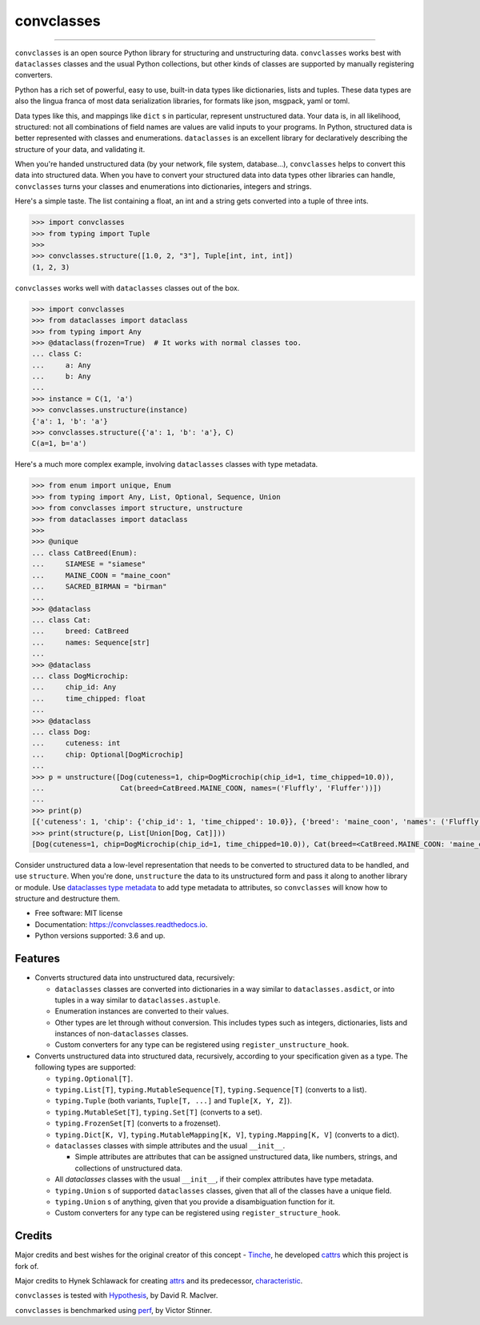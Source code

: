 ===========
convclasses
===========

.. image:: https://img.shields.io/github/workflow/status/zeburek/convclasses/Test%20package/master
    :target: https://github.com/zeburek/convclasses/actions

.. image:: https://badge.fury.io/py/convclasses.svg
    :target: https://badge.fury.io/py/convclasses

.. image:: https://img.shields.io/pypi/dm/convclasses.svg
    :target: https://pypi.python.org/pypi/convclasses/

.. image:: https://img.shields.io/pypi/l/convclasses.svg
    :target: https://pypi.python.org/pypi/convclasses/

.. image:: https://img.shields.io/pypi/pyversions/convclasses.svg
    :target: https://pypi.python.org/pypi/convclasses/

.. image:: https://readthedocs.org/projects/convclasses/badge/?version=stable
    :target: https://convclasses.readthedocs.io/en/stable/


----

``convclasses`` is an open source Python library for structuring and unstructuring
data. ``convclasses`` works best with ``dataclasses`` classes and the usual Python
collections, but other kinds of classes are supported by manually registering
converters.

Python has a rich set of powerful, easy to use, built-in data types like
dictionaries, lists and tuples. These data types are also the lingua franca
of most data serialization libraries, for formats like json, msgpack, yaml or
toml.

Data types like this, and mappings like ``dict`` s in particular, represent
unstructured data. Your data is, in all likelihood, structured: not all
combinations of field names are values are valid inputs to your programs. In
Python, structured data is better represented with classes and enumerations.
``dataclasses`` is an excellent library for declaratively describing the structure of
your data, and validating it.

When you're handed unstructured data (by your network, file system, database...),
``convclasses`` helps to convert this data into structured data. When you have to
convert your structured data into data types other libraries can handle,
``convclasses`` turns your classes and enumerations into dictionaries, integers and
strings.

Here's a simple taste. The list containing a float, an int and a string
gets converted into a tuple of three ints.

.. code-block:: python

    >>> import convclasses
    >>> from typing import Tuple
    >>>
    >>> convclasses.structure([1.0, 2, "3"], Tuple[int, int, int])
    (1, 2, 3)

``convclasses`` works well with ``dataclasses`` classes out of the box.

.. code-block:: python

    >>> import convclasses
    >>> from dataclasses import dataclass
    >>> from typing import Any
    >>> @dataclass(frozen=True)  # It works with normal classes too.
    ... class C:
    ...     a: Any
    ...     b: Any
    ...
    >>> instance = C(1, 'a')
    >>> convclasses.unstructure(instance)
    {'a': 1, 'b': 'a'}
    >>> convclasses.structure({'a': 1, 'b': 'a'}, C)
    C(a=1, b='a')

Here's a much more complex example, involving ``dataclasses`` classes with type
metadata.

.. code-block:: python

    >>> from enum import unique, Enum
    >>> from typing import Any, List, Optional, Sequence, Union
    >>> from convclasses import structure, unstructure
    >>> from dataclasses import dataclass
    >>>
    >>> @unique
    ... class CatBreed(Enum):
    ...     SIAMESE = "siamese"
    ...     MAINE_COON = "maine_coon"
    ...     SACRED_BIRMAN = "birman"
    ...
    >>> @dataclass
    ... class Cat:
    ...     breed: CatBreed
    ...     names: Sequence[str]
    ...
    >>> @dataclass
    ... class DogMicrochip:
    ...     chip_id: Any
    ...     time_chipped: float
    ...
    >>> @dataclass
    ... class Dog:
    ...     cuteness: int
    ...     chip: Optional[DogMicrochip]
    ...
    >>> p = unstructure([Dog(cuteness=1, chip=DogMicrochip(chip_id=1, time_chipped=10.0)),
    ...                  Cat(breed=CatBreed.MAINE_COON, names=('Fluffly', 'Fluffer'))])
    ...
    >>> print(p)
    [{'cuteness': 1, 'chip': {'chip_id': 1, 'time_chipped': 10.0}}, {'breed': 'maine_coon', 'names': ('Fluffly', 'Fluffer')}]
    >>> print(structure(p, List[Union[Dog, Cat]]))
    [Dog(cuteness=1, chip=DogMicrochip(chip_id=1, time_chipped=10.0)), Cat(breed=<CatBreed.MAINE_COON: 'maine_coon'>, names=['Fluffly', 'Fluffer'])]

Consider unstructured data a low-level representation that needs to be converted
to structured data to be handled, and use ``structure``. When you're done,
``unstructure`` the data to its unstructured form and pass it along to another
library or module. Use `dataclasses type metadata <https://docs.python.org/3/library/dataclasses.html>`_
to add type metadata to attributes, so ``convclasses`` will know how to structure and
destructure them.

* Free software: MIT license
* Documentation: https://convclasses.readthedocs.io.
* Python versions supported: 3.6 and up.


Features
--------

* Converts structured data into unstructured data, recursively:

  * ``dataclasses`` classes are converted into dictionaries in a way similar to ``dataclasses.asdict``,
    or into tuples in a way similar to ``dataclasses.astuple``.
  * Enumeration instances are converted to their values.
  * Other types are let through without conversion. This includes types such as
    integers, dictionaries, lists and instances of non-``dataclasses`` classes.
  * Custom converters for any type can be registered using ``register_unstructure_hook``.

* Converts unstructured data into structured data, recursively, according to
  your specification given as a type. The following types are supported:

  * ``typing.Optional[T]``.
  * ``typing.List[T]``, ``typing.MutableSequence[T]``, ``typing.Sequence[T]`` (converts to a list).
  * ``typing.Tuple`` (both variants, ``Tuple[T, ...]`` and ``Tuple[X, Y, Z]``).
  * ``typing.MutableSet[T]``, ``typing.Set[T]`` (converts to a set).
  * ``typing.FrozenSet[T]`` (converts to a frozenset).
  * ``typing.Dict[K, V]``, ``typing.MutableMapping[K, V]``, ``typing.Mapping[K, V]`` (converts to a dict).
  * ``dataclasses`` classes with simple attributes and the usual ``__init__``.

    * Simple attributes are attributes that can be assigned unstructured data,
      like numbers, strings, and collections of unstructured data.

  * All `dataclasses` classes with the usual ``__init__``, if their complex attributes
    have type metadata.
  * ``typing.Union`` s of supported ``dataclasses`` classes, given that all of the classes
    have a unique field.
  * ``typing.Union`` s of anything, given that you provide a disambiguation
    function for it.
  * Custom converters for any type can be registered using ``register_structure_hook``.

Credits
-------

Major credits and best wishes for the original creator of this concept - Tinche_,
he developed cattrs_ which this project is fork of.

Major credits to Hynek Schlawack for creating attrs_ and its predecessor,
characteristic_.

``convclasses`` is tested with Hypothesis_, by David R. MacIver.

``convclasses`` is benchmarked using perf_, by Victor Stinner.

.. _attrs: https://github.com/hynek/attrs
.. _characteristic: https://github.com/hynek/characteristic
.. _Hypothesis: http://hypothesis.readthedocs.io/en/latest/
.. _perf: https://github.com/haypo/perf
.. _cattrs: https://github.com/Tinche/cattrs
.. _Tinche: https://github.com/Tinche
